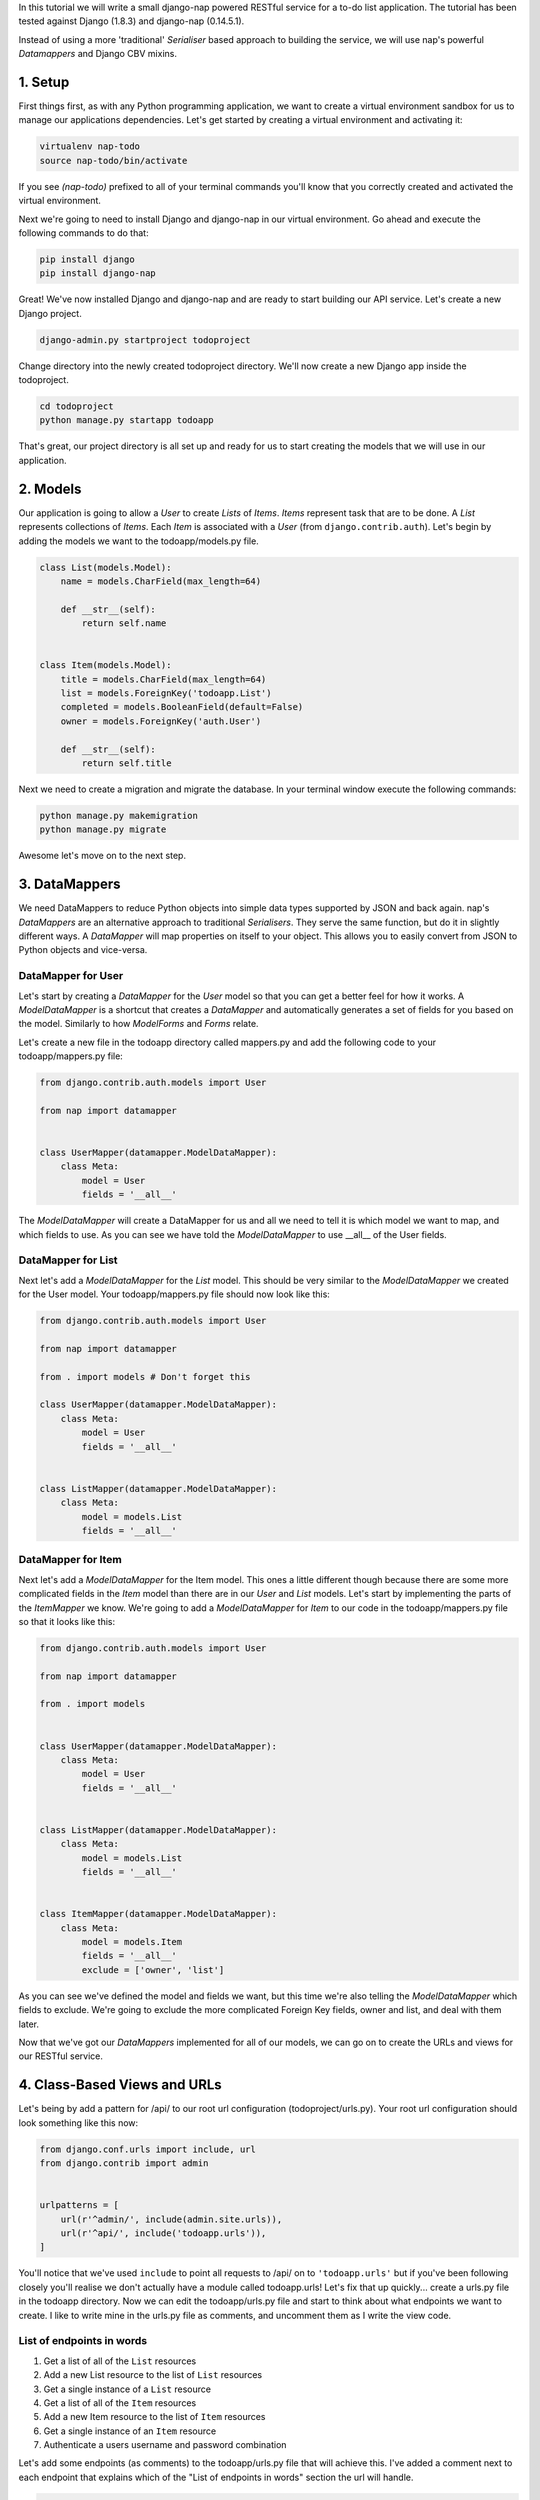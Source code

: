 In this tutorial we will write a small django-nap powered RESTful service for a
to-do list application. The tutorial has been tested against Django (1.8.3) and 
django-nap (0.14.5.1).

Instead of using a more 'traditional' `Serialiser` based approach to building the 
service, we will use nap's powerful `Datamappers` and Django CBV mixins. 

========
1. Setup
========
First things first, as with any Python programming application, we want to create a virtual environment sandbox for us to manage our applications dependencies. Let's get started by creating a virtual environment and activating it:

.. code-block:: python

    virtualenv nap-todo
    source nap-todo/bin/activate

If you see `(nap-todo)` prefixed to all of your terminal commands you'll know that you correctly created and activated the virtual environment.

Next we're going to need to install Django and django-nap in our virtual environment. Go ahead and execute the following commands to do that:

.. code-block:: python

    pip install django
    pip install django-nap

Great! We've now installed Django and django-nap and are ready to start building our API service. Let's create a new Django project.

.. code-block:: python

    django-admin.py startproject todoproject

Change directory into the newly created todoproject directory. We'll now create a new Django app inside the todoproject.

.. code-block:: python

    cd todoproject
    python manage.py startapp todoapp
 
That's great, our project directory is all set up and ready for us to start creating the models that we will use in our application.


==============
2. Models
==============
Our application is going to allow a `User` to create `Lists` of `Items`. `Items` represent task that are to be done. A `List` represents collections of `Items`. Each `Item` is associated with a `User` (from ``django.contrib.auth``). Let's begin by adding the models we want to the todoapp/models.py file.

.. code-block:: python

    class List(models.Model):
        name = models.CharField(max_length=64)

        def __str__(self):
            return self.name


    class Item(models.Model):
        title = models.CharField(max_length=64)
        list = models.ForeignKey('todoapp.List')
        completed = models.BooleanField(default=False)
        owner = models.ForeignKey('auth.User')

        def __str__(self):
            return self.title

Next we need to create a migration and migrate the database. In your terminal window execute the following commands:

.. code-block:: python

    python manage.py makemigration
    python manage.py migrate

Awesome let's move on to the next step.


===================
3. DataMappers
===================
We need DataMappers to reduce Python objects into simple data types supported by JSON and back again. nap's `DataMappers` are an alternative approach to traditional `Serialisers`. They serve the same function, but do it in slightly different ways. A `DataMapper` will map properties on itself to your object. This allows you to easily convert from JSON to Python objects and vice-versa. 

DataMapper for User
-------------------
Let's start by creating a `DataMapper` for the `User` model so that you can get a better feel for how it works. A `ModelDataMapper` is a shortcut that creates a `DataMapper` and automatically generates a set of fields for you based on the model. Similarly to how `ModelForms` and `Forms` relate. 

Let's create a new file in the todoapp directory called mappers.py and add the following code to your todoapp/mappers.py file:

.. code-block:: python

    from django.contrib.auth.models import User
    
    from nap import datamapper
    
    
    class UserMapper(datamapper.ModelDataMapper):
        class Meta:
            model = User
            fields = '__all__'

The `ModelDataMapper` will create a DataMapper for us and all we need to tell it is which model we want to map, and which fields to use. As you can see we have told the `ModelDataMapper` to use __all__ of the User fields. 

DataMapper for List
-------------------
Next let's add a `ModelDataMapper` for the `List` model. This should be very similar to the `ModelDataMapper` we created for the User model. Your todoapp/mappers.py file should now look like this:

.. code-block:: python

    from django.contrib.auth.models import User

    from nap import datamapper

    from . import models # Don't forget this

    class UserMapper(datamapper.ModelDataMapper):
        class Meta:
            model = User
            fields = '__all__'


    class ListMapper(datamapper.ModelDataMapper):
        class Meta:
            model = models.List
            fields = '__all__'

DataMapper for Item
-------------------
Next let's add a `ModelDataMapper` for the Item model. This ones a little different though because there are some more complicated fields in the `Item` model than there are in our `User` and `List` models. Let's start by implementing the parts of the `ItemMapper` we know. We're going to add a `ModelDataMapper` for `Item` to our code in the todoapp/mappers.py file so that it looks like this:

.. code-block:: python

    from django.contrib.auth.models import User
    
    from nap import datamapper
    
    from . import models
    

    class UserMapper(datamapper.ModelDataMapper):
        class Meta:
            model = User
            fields = '__all__'
    
    
    class ListMapper(datamapper.ModelDataMapper):
        class Meta:
            model = models.List
            fields = '__all__'
    
    
    class ItemMapper(datamapper.ModelDataMapper):
        class Meta:
            model = models.Item
            fields = '__all__'
            exclude = ['owner', 'list']

As you can see we've defined the model and fields we want, but this time we're also telling the `ModelDataMapper` which fields to exclude. We're going to exclude the more complicated Foreign Key fields, owner and list, and deal with them later. 

Now that we've got our `DataMappers` implemented for all of our models, we can go on to create the URLs and views for our RESTful service. 


=============================
4. Class-Based Views and URLs
=============================
Let's being by add a pattern for /api/ to our root url configuration (todoproject/urls.py). Your root url configuration should look something like this now:

.. code-block:: python

    from django.conf.urls import include, url
    from django.contrib import admin


    urlpatterns = [
        url(r'^admin/', include(admin.site.urls)),
        url(r'^api/', include('todoapp.urls')),
    ]

You'll notice that we've used ``include`` to point all requests to /api/ on to ``'todoapp.urls'`` but if you've been following closely you'll realise we don't actually have a module called todoapp.urls! Let's fix that up quickly... create a urls.py file in the todoapp directory. Now we can edit the todoapp/urls.py file and start to think about what endpoints we want to create. I like to write mine in the urls.py file as comments, and uncomment them as I write the view code.

List of endpoints in words
--------------------------

1. Get a list of all of the ``List`` resources
2. Add a new List resource to the list of ``List`` resources
3. Get a single instance of a ``List`` resource
4. Get a list of all of the ``Item`` resources
5. Add a new Item resource to the list of ``Item`` resources
6. Get a single instance of an ``Item`` resource 
7. Authenticate a users username and password combination

Let's add some endpoints (as comments) to the todoapp/urls.py file that will achieve this. I've added a comment next to each endpoint that explains which of the "List of endpoints in words" section the url will handle.

.. code-block:: python

    from django.conf.urls import include, url

    from . import views
    from . import rest_views


    urlpatterns = [
        # /api/list/ # GET will deal with (1) and POST will deal with (2)
        # /api/list/<id>/ # GET will deal with (3)
        # /api/item/ # GET will deal with (4) and POST will deal with (5)
        # /api/item/<id>/ # GET will deal with (6)
        # /api/login/ # POST will deal with 7
    ]

Writing the view: list of List
-------------------------------
Now that we know what endpoints we are planning to build, and what each will need to do we can create the views that will process the requests. Let's create a new file called rest_views.py in the todoapp directory. We're going to start by implementing (1) which requires us to: "get a list of all of the ``List`` resources"

Lets add the following code to the todoapp/rest_views.py file:

.. code-block:: python

    from nap.rest import views

    from . import mappers
    from . import models


    class ListListView(views.BaseListView):
        model = models.List
        mapper_class = mappers.ListMapper

Given we want to get a list of all the List resources, we will use the ``nap.rest.views.BaseListView`` as a starting point. The BaseListView combines ListMixin (which extends Django's MultipleObjectMixin) with View. From the Django docs: "MultipleObjectMixin can be used to display a list of objects." This sounds like what we need! 

Adding GET functionality: list of List
--------------------------------------

We do however want to use ``nap.rest.views.ListGetMixin`` which provides the get() method for lists. This means the HTTP verb GET can now be used with our view. We need to update our ``ListListView(views.BaseListView)`` class to include the ``ListGetMixin`` so lets do that. 

Update your todoapp/rest_views.py file to look like this:

.. code-block:: python

    from nap.rest import views

    from . import mappers
    from . import models


    class ListListView(views.ListGetMixin, views.BaseListView):
        model = models.List
        mapper_class = mappers.ListMapper

Adding POST functionality: list of List
---------------------------------------

We decided when planning our URLs, that to add a List resource to the list of Lists, we'd POST to the same url (/api/list/). That's as simple as including the ``ListPostMixin`` to the ``ListListView``. This will provide the post() method which will allow us to use the POST HTTP verb. 

Let's go ahead and do that now. Update your todoapp/rest_views.py file to look like this:

.. code-block:: python

    from nap.rest import views

    from . import mappers
    from . import models


    class ListListView(views.ListPostMixin, views.ListGetMixin, views.BaseListView):
        model = models.List
        mapper_class = mappers.ListMapper

Defining the URL: list of List
------------------------------
One last thing before we take our API for a test drive. We need to uncomment the api endpoint for /api/list/ and actually write the proper URL pattern. We're going to cheat a little here and use the inbuilt Django ``@csrf_exempt`` decorator to bypass CSRF, but please ALWAYS use CSRF in production code. 

Update your todoapp/urls.py to look like this:

.. code-block:: python

    from django.conf.urls import include, url
    from django.views.decorators.csrf import csrf_exempt

    from . import views
    from . import rest_views


    urlpatterns = [
        url(r'^list/$', csrf_exempt(rest_views.ListListView.as_view())),
        # /api/list/<id>/ # GET will deal with (3)
        # /api/item/ # GET will deal with (4) and POST will deal with (5)
        # /api/item/<id>/ # GET will deal with (6)
        # /api/login/ # POST will deal with 7
    ]

You can see that we've mapped the list/ endpoint to ListListView class that we wrote earlier. Now that we have built the functionality to create Lists and view Lists it's time to see if our API works.

Testing with Python Requests: list of List 
------------------------------------------
We'll use Python Requests (http://www.python-requests.org/) to POST a List object to our database. In a terminal window that you have activated your virtual environment in, run your HTTP server with ``python manage.py runserver``. Open up a second terminal window, active your virtual environment as before. Install Requests with ``pip install requests``. Open the Python interpreter by typing ``python`` at the console. This is not a tutorial on using requests so just enter this boilerplate code into your Python interpreter:

.. code-block:: python

    import requests
    payload = {'name': 'my demo list'}
    r = requests.post("http://127.0.0.1:8000/api/list/", params=payload)
    r.status_code

The result of r.status_code should be ``HTTP 201 Created``. This will confirm that we've created a list in our database with the name 'my demo list'. You can confirm this by looking at the admin interface at http://127.0.0.1:8000/admin. Remember you may need to create a superuser in order to use the admin interface.

So now that we've got a List instance in our database, we can execute a GET to the /api/list/ endpoint and we should receive a JSON response. We don't need to use Requests for this because our browser provides all the GET functionality that we need. Simply load the url http://127.0.0.1:8000/api/list/ in your browser and you should see a JSON representation of all of the lists (at this stage only 1) in your database. You should play around with Requests and add some more List instances to the database. 

Recap: list of List
-------------------
So a quick recap of what we've done before we move on. We've created a `List` database model and a `ModelDataMapper` that maps our Python models to JSON and vice-versa. We've created a ListListView, which handles both GETing all our List instances in the database and POSTing new instances to our database. We've also then mapped our /api/list/ url to that view which allows external clients to use our API. 

Not bad huh? We'll repeat the process and write view classes and corresponding url patterns for the other endpoints that we defined earlier.

Writing the views: object of List
---------------------------------
We're now going to write the view that will return a single instance of a List object. Similar to how we used the ``nap.rest.views.BaseListView`` mixin when writing our list of List view, we're now going to use the BaseObjectView mixin. The BaseObjectView combines ObjectMixin (which extends Django's SingleObjectMixin) with View. From the Django docs: "SingleObjectMixin provides a mechanism for looking up an object associated with the current HTTP request." Again, this sounds like what we need!

Lets add the following code to the todoapp/rest_views.py file:

.. code:: python

    from nap.rest import views
    
    from . import mappers
    from . import models
    

    class ListObjectView(views.BaseObjectView):
        model = models.List
        mapper_class = mappers.ListMapper


Adding GET functionality: object of List
----------------------------------------
You should be getting a lot more comfortable with how nap uses the Django Class-Based View. Lets add GET functionality to our ListObjectView. In a similar fashion to how we have done throughout this tutorial we'll simply include one of the powerful mixins. Namely, the ListObjectView mixin. 

The todoapp/rest_views.py file should now look like this:

.. code:: python

    from nap import auth
    from nap.rest import views
    
    from . import mappers
    from . import models
    
    
    class ListListView(views.ListPostMixin, views.ListGetMixin, views.BaseListView):
        model = models.List
        mapper_class = mappers.ListMapper
    
    
    class ListObjectView(views.ObjectGetMixin, views.BaseObjectView):
        model = models.List
        mapper_class = mappers.ListMapper


Defining the URL: object of List
--------------------------------

Lets quickly add a URL to actually call this view and then we can test to actually see if it works. 

Add this url to your todoapp/urls.py file:

.. code-block:: python

    url(r'^list/(?P<pk>\d+)/$', csrf_exempt(rest_views.ListObjectView.as_view())),

Again we're using the csrf_exempt() decorator for the sake of this tutorial.  

Testing: object of List 
-----------------------

We are only allowing the HTTP GET verb to be used with this view. That means we don't need to use Requests (although you certainly could) to test it. All you need to do is access the url we defined above with your web browser. Let's do just that and access the following url: http://127.0.0.1:8000/api/list/1/.

A quick explanation of what's happening here: the /1/ component of your URL corresponds to the (?P<pk>\d+) regular expression in the url tuple. You can change the value of the pk component to retrieve an individual object view of any List instance. At this stage there's not much in a detail view - only the List title, but we're going to go on and add a bit more content next.

Quick pass through views for Item
---------------------------------
So far we've built the GET and POST functionality for our List resource. You should be able to replicate the process we went through above and build GET and POST functionality for the Item resource yourself. I'm going to paste the code for that below, but I recommend you try do it yourself first! Note, the code below excludes the more complicated foreign key fields which we will build together.

Add the following to todoapp/rest_views.py:

.. code-block:: python

    class ItemListView(views.ListPostMixin, views.ListGetMixin, views.BaseListView):
        model = models.Item
        mapper_class = mappers.ItemMapper

 
    class ItemObjectView(views.ObjectGetMixin, views.BaseObjectView):
        model = models.Item
        mapper_class = mappers.ItemMapper

Don't forget to update todoapp/urls.py with the URL tuples that will call these views:

.. code-block:: python

    url(r'^item/$', csrf_exempt(rest_views.ItemListView.as_view())),
    url(r'^item/(?P<pk>\d+)/$', csrf_exempt(rest_views.ItemObjectView.as_view())),
    

=================
5. Update Mappers
=================
Lets start modifying our `DataMappers` so that we can serialise any extra fields, including related field sets and Foreign Key fields.

ListMapper: List item_set()
---------------------------
If we were writing a client application to consume the /api/list/ API endpoint, we would probably want to include all of the Item's that are in a List. Essentially that means we want to define a proxy field on the model, which means we're going to add another field called ``items`` to our DataMapper. 

Your ListMapper class in todoapp/mappers.py should look like this now:

.. code-block:: python

    class ListMapper(datamapper.ModelDataMapper):
        class Meta:
            model = models.List
            fields = '__all__'
    
        @datamapper.field
        def items(self):
            'Produces a list of dicts with pk and title.'
            return self.item_set.all()

You can see that we are using the ``field`` decorator to provide the get functionality we want. If you try to access the http://127.0.0.1:8000/api/list/1/ URL though, you'll notice Django raises a TypeError: ``Item is not JSON serializable``. So we're going to use a handy shortcut and cast our item_set into a Python list. 

Change the return line of the item so that your class looks like this:

.. code-block:: python

    class ListMapper(datamapper.ModelDataMapper):
        class Meta:
            model = models.List
            fields = '__all__'
    
        @datamapper.field
        def items(self):
            'Produces a list of dicts with pk and title.'
            return list(
                self.item_set.values()
            )

This will return a list of Item dictionaries - ``[{<Item>},{<Item>} ... {<Item>}]``.
Lets get rid of all the excess Item data and only return the pk's and and title's, change our queryset definition to this: ``self.item_set.values('pk', 'title')``. 

ItemMapper: get/set an owner (User)
-----------------------------------
When we create an Item object (via an HTTP POST) we will pass it an id value which represents the primary key of the User who owns it. That means we need to update our ItemMapper and tell it how to set the owner field (User foreign key). Again we'll use the ``field`` decorator to provide the get functionality we want.

Update your ItemMapper in todoapp/mappers.py to look like this:

.. code-block:: python

    class ItemMapper(datamapper.ModelDataMapper):
        class Meta:
            model = models.Item
            fields = '__all__'
            exclude = ['owner', 'list']
    
        @datamapper.field
        def owner_id(self):
            return self.owner_id

We're now telling the DataMapper to include an owner_id field in the JSON representation of an Item, and to return the owner_id (which is the primary key of the owner field). Lets also now add the set functionality for this field. This will tell the DataMapper how to take a JSON payload with an owner_id value and actually set the owner field on the model instance. Again we'll use the built in decorators to perform this, we'll use the ``setter`` decorator to provide the set functionality. 

Update your ItemMapper in todoapp/mappers.py to look like this:

.. code-block:: python

    class ItemMapper(datamapper.ModelDataMapper):
        class Meta:
            model = models.Item
            fields = '__all__'
            exclude = ['owner', 'list']
    
        @datamapper.field
        def owner_id(self):
            return self.owner_id
    
        @owner_id.setter
        def owner_id(self, value):
            try:
                self.owner = User.objects.get(pk=value)
            except models.User.DoesNotExist:
                raise ValidationError("Invalid owner_id")

Recap
-----
You can see that we have modified our `DataMappers` to use the ``field`` and ``setter`` decorators to provide the get/set functionality. The ``field`` decorator extends the builtin ``property``, and so supports ``@x.setter`` and ``@x.deleter`` for setting the setter and deleter functions. 


================
6. Authorisation
================
nap does not provide authentication, but it is very easy to combine nap with 
Django's authentication system, or any other third party authentication 
applications. 

nap does provide authorisation through a ``permit`` decorator. You can use it to
control the permissions of any handler method. We're going to create a login 
view that will authorise a user using the Django authentication system. 
This means we'll be able to make use of Django's inbuilt forms too.

In your rest_views.py add the following class: 

.. code-block:: python

    from django.contrib import auth as django_auth # Don't forget this
    from django.contrib.auth.forms import AuthenticationForm # Don't forget this

    from nap import http # Don't forget this


    class LoginView(views.BaseObjectView):
        mapper_class = mappers.UserMapper
        object = None

        def dispatch(self, *args, **kwargs):
            self.mapper = self.get_mapper()
            return super(LoginView, self).dispatch(*args, **kwargs)

        def get(self, request):
            if request.user.is_authenticated():
                return self.single_response(object=request.user)
            return http.Forbidden()

        def post(self, request):
            if request.user.is_authenticated():
                django_auth.logout(request)
                return self.get(request)
            form = AuthenticationForm(request, self.get_request_data())
            if form.is_valid():
                django_auth.login(request, form.get_user())
                return self.get(request)
            return self.error_response(form.errors)


TODO: Explanation of object = None 

We have defined a BaseObjectView that will allow get() and post(). If logged in,
GET will return a serialised representation of the User, and if not logged in 
will return an HTTP 403. If not logged in, POST will authenticate the User and 
either log them in, or return an error dictionary. POSTing to this view when 
already logged in will log the User out.

==============
7. Permissions
==============
Now that we have created an authorisation endpoint and view, we can decorate some of our views to control permissions to them. This is achieved by using the ``permit`` decorator.

We've decided we only want to allow logged in users to post new messages, so we override post() method of the ListListView class which is 
provided by the ListPostMixin class. Permissions can be
set on a per method basis, for example the following set-up will allow POSTing 
only if authorised.

.. code-block:: python

    from nap import auth
    from nap.rest import views

    from . import mappers
    from . import models


    class ListListView(views.ListPostMixin, views.ListGetMixin, views.BaseListView):
        model = models.List
        mapper_class = mappers.ListMapper

        @auth.permit_logged_in
        def post(self, *args, **kwargs):
            return super(ListListView, self).post(*args, **kwargs)

Let's update our Item related views to only allow authorised Users to GET and POST. We'll override the get() and post() methods for the ItemListView. 

Update the ItemListView class in todoapp/rest_views.py to look like this:

.. code-block:: python
    
    class ItemListView(views.ListPostMixin, views.ListGetMixin, views.BaseListView):
        model = models.Item
        mapper_class = mappers.ItemMapper
    
        @auth.permit_logged_in
        def get(self, *args, **kwargs):
            return super(ItemListView, self).get(*args, **kwargs)
    
        @auth.permit_logged_in
        def post(self, *args, **kwargs):
             return super(ItemListView, self).get(*args, **kwargs)

Next we'll override the get() method of the ItemObjectView class. Update the ItemObjectView class in todoapp/rest_views.py to look like this:

.. code-block:: python

    class ItemObjectView(views.ObjectGetMixin, views.BaseObjectView):
        model = models.Item
        mapper_class = mappers.ItemMapper
    
        @auth.permit_logged_in
        def get(self, *args, **kwargs):
            return super(ItemObjectView, self).get(*args, **kwargs)

============
8. Finished!
============
Well done. We've finished building our API service!

